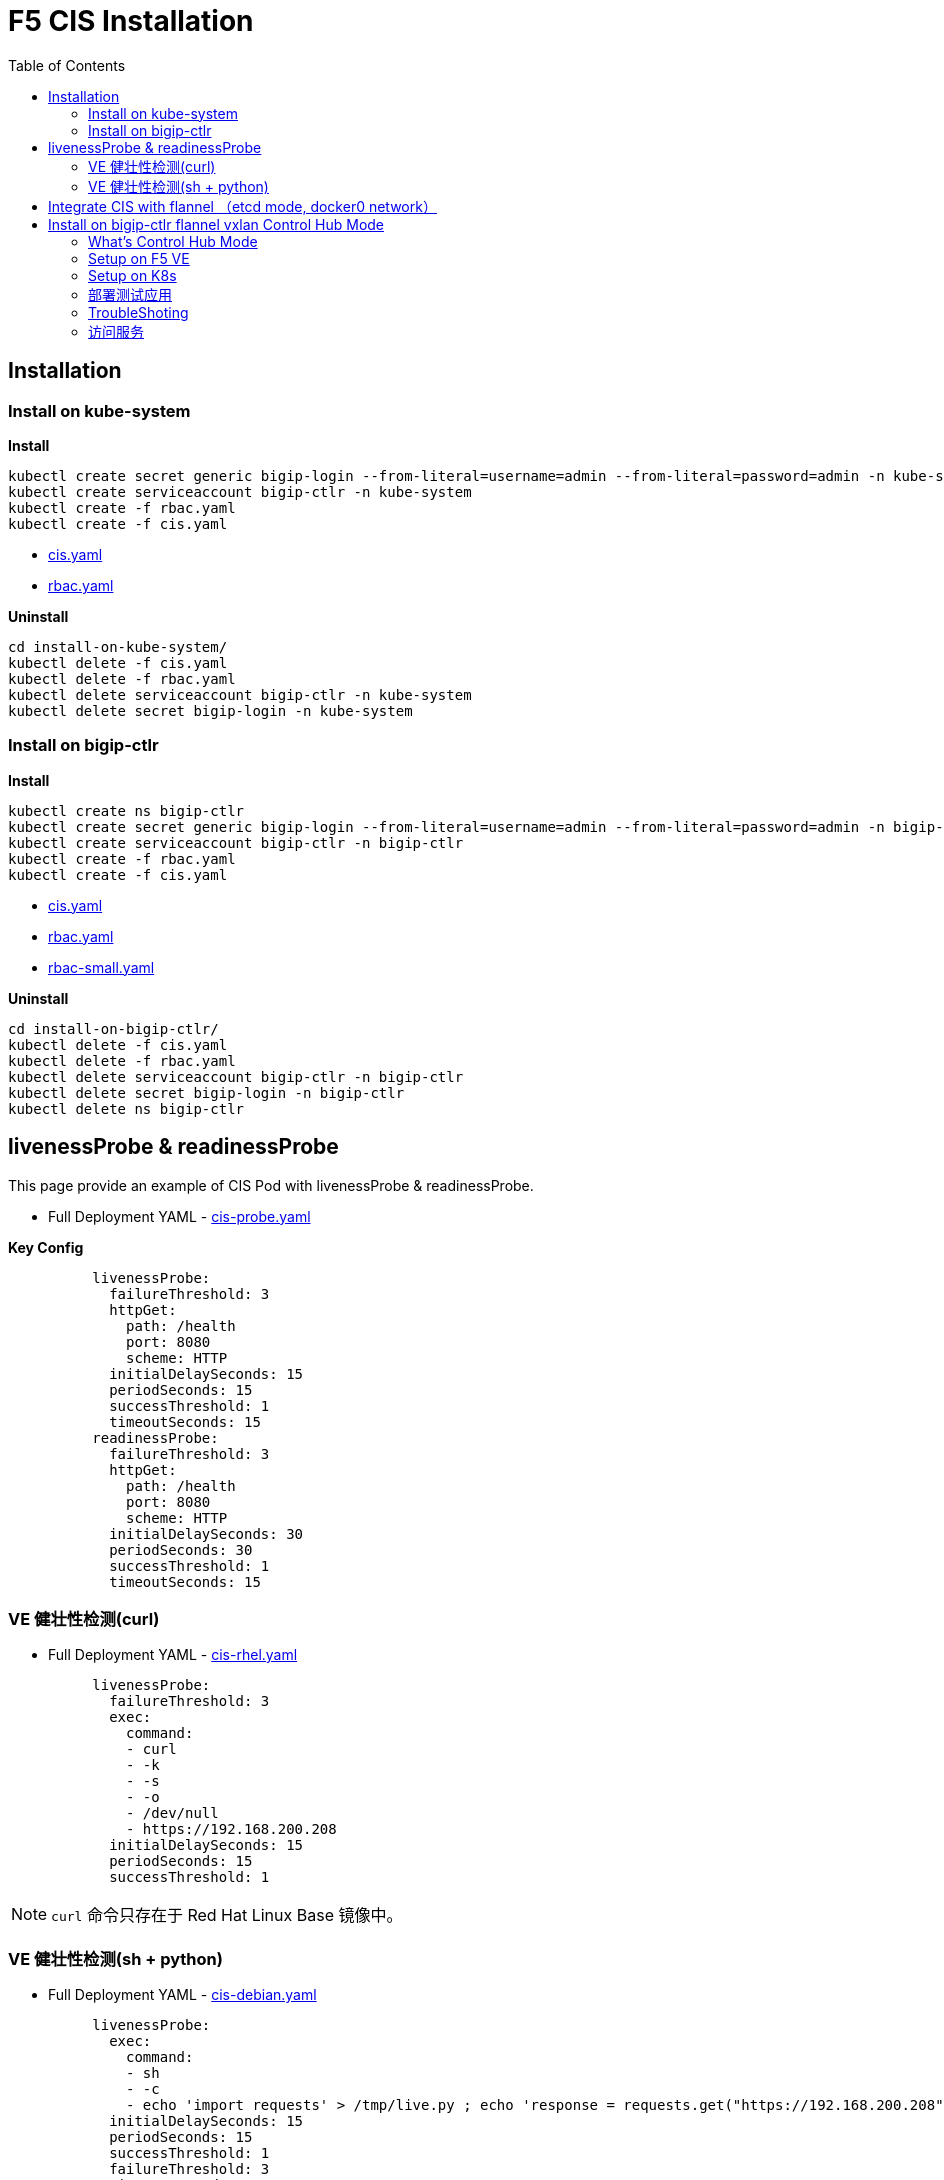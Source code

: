 = F5 CIS Installation
:toc: manual

== Installation

=== Install on kube-system

[source, bash]
.*Install*
----
kubectl create secret generic bigip-login --from-literal=username=admin --from-literal=password=admin -n kube-system
kubectl create serviceaccount bigip-ctlr -n kube-system
kubectl create -f rbac.yaml
kubectl create -f cis.yaml
----

* link:files/install-on-kube-system/cis.yaml[cis.yaml]
* link:files/install-on-kube-system/rbac.yaml[rbac.yaml]

[source, bash]
.*Uninstall*
----
cd install-on-kube-system/
kubectl delete -f cis.yaml
kubectl delete -f rbac.yaml
kubectl delete serviceaccount bigip-ctlr -n kube-system
kubectl delete secret bigip-login -n kube-system
----

=== Install on bigip-ctlr

[source, bash]
.*Install*
----
kubectl create ns bigip-ctlr
kubectl create secret generic bigip-login --from-literal=username=admin --from-literal=password=admin -n bigip-ctlr
kubectl create serviceaccount bigip-ctlr -n bigip-ctlr
kubectl create -f rbac.yaml
kubectl create -f cis.yaml
----

* link:files/install-on-bigip-ctlr/cis.yaml[cis.yaml]
* link:files/install-on-bigip-ctlr/rbac.yaml[rbac.yaml]
* link:files/install-on-bigip-ctlr/rbac-small.yaml[rbac-small.yaml]

[source, bash]
.*Uninstall*
----
cd install-on-bigip-ctlr/
kubectl delete -f cis.yaml
kubectl delete -f rbac.yaml
kubectl delete serviceaccount bigip-ctlr -n bigip-ctlr
kubectl delete secret bigip-login -n bigip-ctlr
kubectl delete ns bigip-ctlr
----

== livenessProbe & readinessProbe

This page provide an example of CIS Pod with livenessProbe & readinessProbe.

* Full Deployment YAML - link:files/cis-probe.yaml[cis-probe.yaml]

[source, yaml]
.*Key Config*
----
          livenessProbe:
            failureThreshold: 3
            httpGet:
              path: /health
              port: 8080
              scheme: HTTP
            initialDelaySeconds: 15
            periodSeconds: 15
            successThreshold: 1
            timeoutSeconds: 15
          readinessProbe:
            failureThreshold: 3
            httpGet:
              path: /health
              port: 8080
              scheme: HTTP
            initialDelaySeconds: 30
            periodSeconds: 30
            successThreshold: 1
            timeoutSeconds: 15
----

=== VE 健壮性检测(curl)

* Full Deployment YAML - link:files/cis-rhel.yaml[cis-rhel.yaml]

[source, yaml]
----
          livenessProbe:
            failureThreshold: 3
            exec:
              command:
              - curl
              - -k
              - -s
              - -o
              - /dev/null
              - https://192.168.200.208
            initialDelaySeconds: 15
            periodSeconds: 15
            successThreshold: 1
----

NOTE: `curl` 命令只存在于 Red Hat Linux Base 镜像中。

=== VE 健壮性检测(sh + python)

* Full Deployment YAML - link:files/cis-debian.yaml[cis-debian.yaml]

[source, yaml]
----
          livenessProbe:
            exec:
              command:
              - sh
              - -c
              - echo 'import requests' > /tmp/live.py ; echo 'response = requests.get("https://192.168.200.208", verify=False, timeout=3)'  >> /tmp/live.py ; python -W ignore /tmp/live.py
            initialDelaySeconds: 15
            periodSeconds: 15
            successThreshold: 1
            failureThreshold: 3
            timeoutSeconds: 5
----

|===
|timeoutSeconds |timeout |VE 重启过程 CIS Restart 次数

|1
|1
|7

|3
|2
|6

|5
|3
|6

|15
|15
|5

|===

== Integrate CIS with flannel （etcd mode, docker0 network）

Refer to link:solutions/flannel-etcd-mode.adoc[flannel-etcd-mode] for detailed steps.

== Install on bigip-ctlr flannel vxlan Control Hub Mode

=== What's Control Hub Mode

image:files/cis-vxlan.png[]

Control Hub Mode is mainly for Ops Convenient, which use a Control Hub(one or multiple namespaces) to hold CIS configmap only.

HubMode expands on current ConfigMap implementation in CIS using the AS3 API. One of key strength of CIS is it can help multiple team collaborate better together. With microservices architecture we are seeing organizations create dedicate team that combine network and system personas. This allegement request that network engineers (NetOps) be added to these teams. F5 CIS ConfigMap is a perfect fit as it can accelerates the developer experience and workflow tooling.

=== Setup on F5 VE

[source, bash]
.*1. 创建 partition*
----
create auth partition kubernetes
----

* *kubernetes* - Partition 的名称需要与 CIS Deployment 中`--bigip-partition`参数指定的partition一致。

[source, bash]
.*2. 创建 VxLan 隧道*
----
create net tunnels vxlan fl-vxlan port 8472 flooding-type none
create net tunnels tunnel flannel_vxlan key 1 profile fl-vxlan local-address 192.168.200.208
create net self 10.244.20.100 address 10.244.20.100/16 allow-service none vlan flannel_vxlan 
save sys config
show net tunnels tunnel flannel_vxlan all-properties
----

* `192.168.200.208` – F5 VE 上VS业务VLAN的 Self IP或管理IP，K8S上创建 BIG-IP Node 时会使用到改地址，对应 flannel `flannel.alpha.coreos.com/backend-data`标注。
* `10.244.20.100/16` – K8S Flannel vxlan self IP, 必需是 16 位，这样才可以确保所有目的网络都走vtep
* `show net tunnels tunnel flannel_vxlan all-properties` 会输出 tunnel vxlan interface MAC 地址，该地址会在K8S上创建 BIG-IP Node 时使用，对应 flannel `flannel.alpha.coreos.com/public-ip` 标注。


=== Setup on K8s

[source, bash]
.*1. Install*
----
kubectl create ns bigip-ctlr
kubectl create secret generic bigip-login --from-literal=username=admin --from-literal=password=admin -n bigip-ctlr
kubectl create serviceaccount bigip-ctlr -n bigip-ctlr
kubectl create -f rbac.yaml
kubectl create -f cis.yaml
----

* link:files/install-on-bigip-ctlr-vxlan/rbac.yaml[rbac.yaml]
* link:files/install-on-bigip-ctlr-vxlan/cis.yaml[cis.yaml]

[source, bash]
.*2. 创建 Big-IP Node* 
----
kubectl apply -f bigip-node.yaml
----

* link:link:files/install-on-bigip-ctlr-vxlan/bigip-node.yaml[bigip-node.yaml]

[source, bash]
.*3. 查看日志* 
----
kubectl logs -f $(kubectl get pods -n bigip-ctlr --no-headers | awk '{print $1}') -n bigip-ctlr
----

=== 部署测试应用

[source, bash]
.*1. 部署测试应用* 
----
kubectl apply -f deploy.yaml
----

* link:files/install-on-bigip-ctlr-vxlan/deploy.yaml[deploy.yaml]

[source, bash]
.*2. 创建 CIS Configmap* 
----
kubectl apply -f cm.yaml 
----
* link:files/install-on-bigip-ctlr-vxlan/cm.yaml[cm.yaml]

[source, bash]
.*3. 查看日志输出* 
----
$ kubectl logs -f $(kubectl get pods -n bigip-ctlr --no-headers | awk '{print $1}') -n bigip-ctlr
...
2021/05/12 11:27:27 [INFO] [CCCL] Successfully Sent the FDB Records
2021/05/12 11:27:29 [INFO] [2021-05-12 11:27:29,320 f5_cccl.resource.resource INFO] Updating ApiFDBTunnel: /Common/flannel_vxlan
2021/05/12 11:27:45 [INFO] [2021-05-12 11:27:45,726 f5_cccl.resource.resource INFO] Creating ApiArp: /Common/k8s-10.244.1.47
2021/05/12 11:31:06 [INFO] [CCCL] Successfully Sent the FDB Records
2021/05/12 11:31:24 [INFO] [2021-05-12 11:31:24,519 f5_cccl.resource.resource INFO] Creating ApiArp: /Common/k8s-10.244.1.49
----

=== TroubleShoting

[source, bash]
.*1. FDB* 
----
# show net fdb 

---------------------------------------------------------------------
Net::FDB     
Tunnel         Mac Address        Member                      Dynamic
---------------------------------------------------------------------
flannel_vxlan  16:73:97:7f:83:28  endpoint:192.168.200.210%0  no
flannel_vxlan  e2:85:68:42:be:b7  endpoint:192.168.200.211%0  no
----

[source, bash]
.*2. ARP* 
----
# show net arp

-------------------------------------------------------------------------------------------------------
Net::Arp               
Name                     Address          HWaddress          Vlan               Expire-in-sec  Status
-------------------------------------------------------------------------------------------------------
/Common/k8s-10.244.1.47  10.244.1.47      e2:85:68:42:be:b7  -                  -              static
/Common/k8s-10.244.1.49  10.244.1.49      e2:85:68:42:be:b7  -                  -              static
----

[source, bash]
.*3. 抓包*
----
tcpdump -nni flannel_vxlan icmp
tcpdump -nni  0.0:nnnp -s0 host ip and port  -w  /var/tmp/zhuabao.pcap  –vvv
----

=== 访问服务

[source, bash]
----
$ curl 192.168.200.34/coffee
Server address: 10.244.1.47:8080
Server name: app-1-7f4585dc79-l6sx4
Date: 12/May/2021:11:35:07 +0000
URI: /coffee
Request ID: 03f319a0fde3233c478e16e34115386e
----

